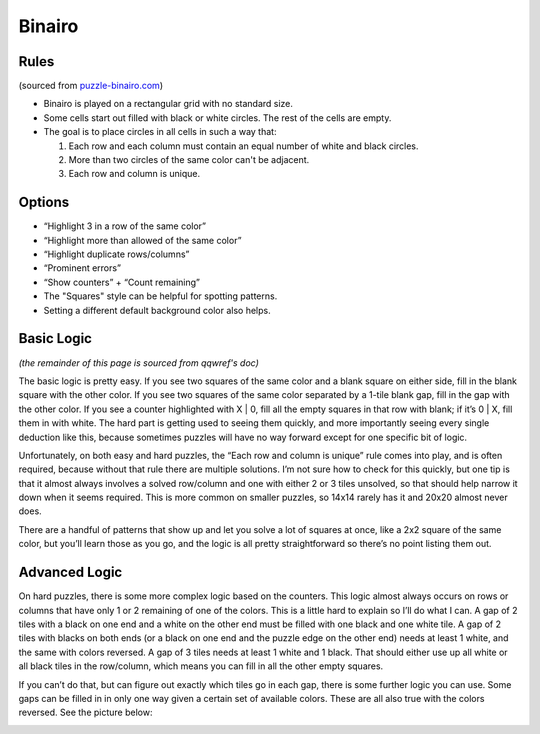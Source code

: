 Binairo
=======

Rules
-----

(sourced from `puzzle-binairo.com <https://www.puzzle-binairo.com>`_)

* Binairo is played on a rectangular grid with no standard size.
* Some cells start out filled with black or white circles. The rest of the cells are empty. 
* The goal is to place circles in all cells in such a way that:

  1. Each row and each column must contain an equal number of white and black circles.
  2. More than two circles of the same color can't be adjacent.
  3. Each row and column is unique.

Options
-------

* “Highlight 3 in a row of the same color”
* “Highlight more than allowed of the same color”
* “Highlight duplicate rows/columns”
* “Prominent errors”
* “Show counters” + “Count remaining”
* The "Squares" style can be helpful for spotting patterns.
* Setting a different default background color also helps.

Basic Logic
-----------

*(the remainder of this page is sourced from qqwref's doc)*

The basic logic is pretty easy. If you see two squares of the same color and a blank square on either side,
fill in the blank square with the other color. If you see two squares of the same color separated by a 1-tile blank gap,
fill in the gap with the other color. If you see a counter highlighted with X | 0, fill all the empty squares in that row
with blank; if it’s 0 | X, fill them in with white. The hard part is getting used to seeing them quickly, and more
importantly seeing every single deduction like this, because sometimes puzzles will have no way forward except for one
specific bit of logic.

Unfortunately, on both easy and hard puzzles, the “Each row and column is unique” rule comes into play, and is often
required, because without that rule there are multiple solutions. I’m not sure how to check for this quickly, but one tip
is that it almost always involves a solved row/column and one with either 2 or 3 tiles unsolved, so that should help narrow
it down when it seems required. This is more common on smaller puzzles, so 14x14 rarely has it and 20x20 almost never does.

There are a handful of patterns that show up and let you solve a lot of squares at once, like a 2x2 square of the same
color, but you’ll learn those as you go, and the logic is all pretty straightforward so there’s no point listing them out.

Advanced Logic
--------------

On hard puzzles, there is some more complex logic based on the counters. This logic almost always occurs on rows
or columns that have only 1 or 2 remaining of one of the colors. This is a little hard to explain so I’ll do what I can.
A gap of 2 tiles with a black on one end and a white on the other end must be filled with one black and one white tile.
A gap of 2 tiles with blacks on both ends (or a black on one end and the puzzle edge on the other end) needs at least 1
white, and the same with colors reversed. A gap of 3 tiles needs at least 1 white and 1 black. That should either use up
all white or all black tiles in the row/column, which means you can fill in all the other empty squares.

If you can’t do that, but can figure out exactly which tiles go in each gap, there is some further logic you can use.
Some gaps can be filled in in only one way given a certain set of available colors. These are all also true with the
colors reversed. See the picture below:

.. image:: ../img/binairo/gaps.png
